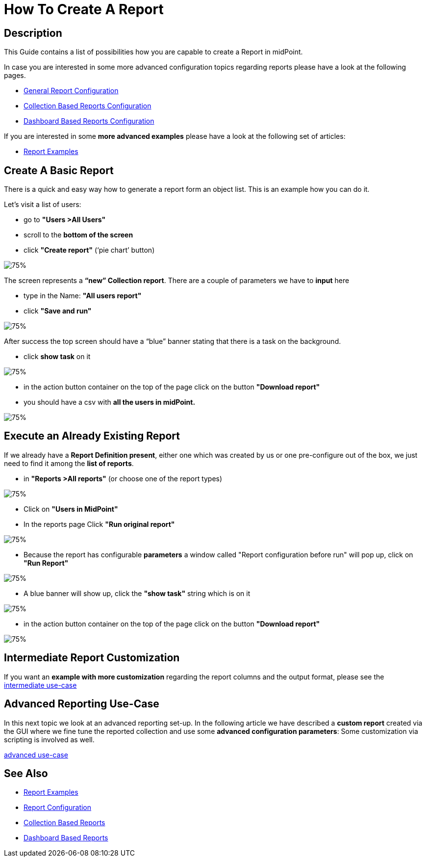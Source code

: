 = How To Create A Report

:page-upkeep-status: green
:page-keywords: [ 'report', 'create', 'reporting' ]
:search-alias: "create report"

== Description

This Guide contains a list of possibilities how you are capable to create a Report in midPoint.

In case you are interested in some more advanced configuration topics regarding reports please have a look at the following pages.

- xref:/midpoint/reference/misc/reports/configuration/[General Report Configuration]
- xref:/midpoint/reference/misc/reports/configuration/collection-report.adoc[Collection Based Reports Configuration]
- xref:/midpoint/reference/misc/reports/configuration/dashboard-report.adoc[Dashboard Based Reports Configuration]

If you are interested in some *more advanced examples* please have a look at the following set of articles:

- xref:/midpoint/reference/misc/reports/examples/[Report Examples]

[#_create_basic_report]
== Create A Basic Report

There is a quick and easy way how to generate a report form an object list.
This is an example how you can do it.

Let's visit a list of users:

* go to *"Users >All Users"*
* scroll to the *bottom of the screen*
* click *"Create report"* (‘pie chart’ button)

image::users-all.png[75%]

The screen represents a *“new” Collection report*. There are a couple of parameters we have to *input*
here

* type in the Name: *"All users report"*
* click *"Save and run"*

image::new-collection-report.png[75%]

After success the top screen should have a “blue” banner stating that there is a task on the
background.

* click *show task* on it

image::show-tasks.png[75%]

* in the action button container on the top of the page click on the button *"Download report"*
* you should have a csv with *all the users in midPoint.*

image::export-report.png[75%]

[#_create_o_o_t_b]
== Execute an Already Existing Report

If we already have a *Report Definition present*, either one which was created by us or one pre-configure out of the box, we just need to find it among the *list of reports*.

* in *"Reports >All reports"* (or choose one of the report types)

image::reports-all.png[75%]

* Click on *"Users in MidPoint"*
* In the reports page Click *"Run original report"*

image::users-in-mp.png[75%]

* Because the report has configurable *parameters* a window called "Report configuration before run" will pop up, click on *"Run Report"*

image::conf-b-run.png[75%]

* A blue banner will show up, click the *"show task"* string which is on it

image::run-usrs-in-mp.png[75%]

* in the action button container on the top of the page click on the button *"Download report"*

image::download-usrs-in-mp.png[75%]

== Intermediate Report Customization

If you want an *example with more customization* regarding the report columns and the output format, please see the xref:/midpoint/reference/misc/reports/create-report-guide/intermediate[intermediate use-case]

== Advanced Reporting Use-Case

In this next topic we look at an advanced reporting set-up.
In the following article we have described a *custom report* created via the GUI where we fine tune the reported collection and use some *advanced configuration parameters*:
Some customization via scripting is involved as well.

xref:/midpoint/reference/misc/reports/create-report-guide/advanced[advanced use-case]

== See Also

- xref:/midpoint/reference/misc/reports/examples/[Report Examples]
- xref:/midpoint/reference/misc/reports/configuration/[Report Configuration]
- xref:/midpoint/reference/misc/reports/configuration/collection-report.adoc[Collection Based Reports]
- xref:/midpoint/reference/misc/reports/configuration/dashboard-report.adoc[Dashboard Based Reports]

